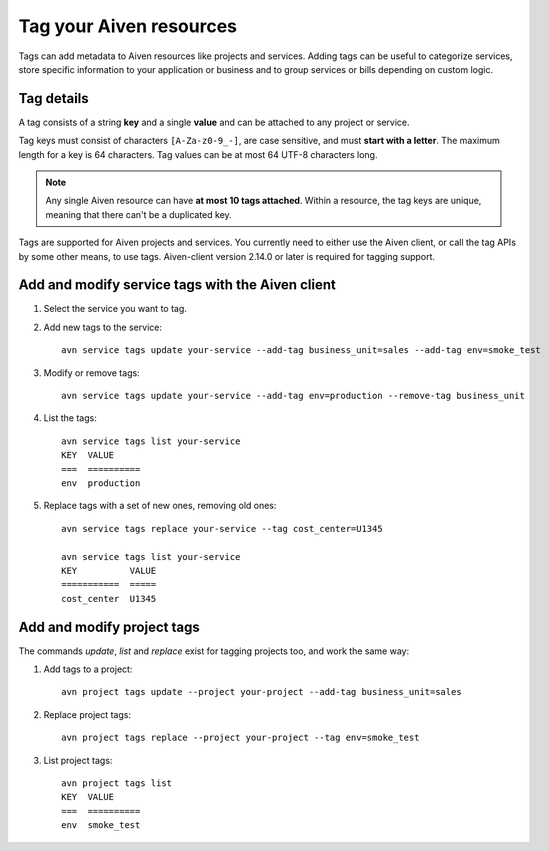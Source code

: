 Tag your Aiven resources
========================

Tags can add metadata to Aiven resources like projects and services. Adding tags can be useful to categorize services, store specific information to your application or business and to group services or bills depending on custom logic.

Tag details
-----------

A tag consists of a string **key** and a single **value** and can be attached to any project or service. 

Tag keys must consist of characters ``[A-Za-z0-9_-]``, are case sensitive, and must **start with a letter**. The maximum length for a key is 64 characters. 
Tag values can be at most 64 UTF-8 characters long.

.. Note::

    Any single Aiven resource can have **at most 10 tags attached**. Within a resource, the tag keys are unique, meaning that there can't be a duplicated key.

Tags are supported for Aiven projects and services. You currently need to either use the Aiven client, or call the tag APIs by some other means, to use tags. Aiven-client version 2.14.0 or later is required for tagging support.

Add and modify service tags with the Aiven client
-------------------------------------------------

1. Select the service you want to tag.

2. Add new tags to the service::

    avn service tags update your-service --add-tag business_unit=sales --add-tag env=smoke_test

3. Modify or remove tags::

    avn service tags update your-service --add-tag env=production --remove-tag business_unit

4. List the tags::

    avn service tags list your-service
    KEY  VALUE
    ===  ==========
    env  production

5. Replace tags with a set of new ones, removing old ones::

    avn service tags replace your-service --tag cost_center=U1345

    avn service tags list your-service
    KEY          VALUE
    ===========  =====
    cost_center  U1345

Add and modify project tags
---------------------------

The commands `update`, `list` and `replace` exist for tagging projects too, and work the same way:

1. Add tags to a project::

    avn project tags update --project your-project --add-tag business_unit=sales

2. Replace project tags::

    avn project tags replace --project your-project --tag env=smoke_test

3. List project tags::

    avn project tags list
    KEY  VALUE
    ===  ==========
    env  smoke_test
